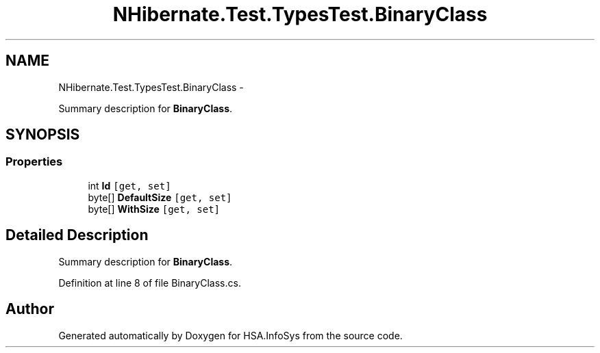 .TH "NHibernate.Test.TypesTest.BinaryClass" 3 "Fri Jul 5 2013" "Version 1.0" "HSA.InfoSys" \" -*- nroff -*-
.ad l
.nh
.SH NAME
NHibernate.Test.TypesTest.BinaryClass \- 
.PP
Summary description for \fBBinaryClass\fP\&.  

.SH SYNOPSIS
.br
.PP
.SS "Properties"

.in +1c
.ti -1c
.RI "int \fBId\fP\fC [get, set]\fP"
.br
.ti -1c
.RI "byte[] \fBDefaultSize\fP\fC [get, set]\fP"
.br
.ti -1c
.RI "byte[] \fBWithSize\fP\fC [get, set]\fP"
.br
.in -1c
.SH "Detailed Description"
.PP 
Summary description for \fBBinaryClass\fP\&. 


.PP
Definition at line 8 of file BinaryClass\&.cs\&.

.SH "Author"
.PP 
Generated automatically by Doxygen for HSA\&.InfoSys from the source code\&.
